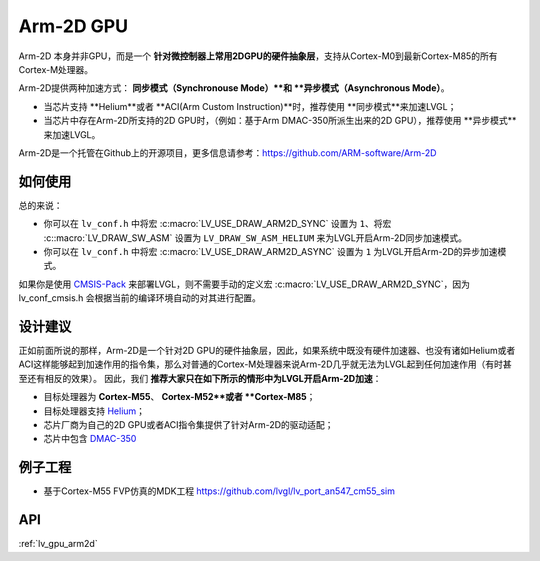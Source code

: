 ==========
Arm-2D GPU
==========

Arm-2D 本身并非GPU，而是一个 **针对微控制器上常用2DGPU的硬件抽象层**，支持从Cortex-M0到最新Cortex-M85的所有Cortex-M处理器。

Arm-2D提供两种加速方式： **同步模式（Synchronouse Mode）**和 **异步模式（Asynchronous Mode）**。

- 当芯片支持 **Helium**或者 **ACI(Arm Custom Instruction)**时，推荐使用 **同步模式**来加速LVGL；
- 当芯片中存在Arm-2D所支持的2D GPU时，（例如：基于Arm DMAC-350所派生出来的2D GPU），推荐使用 **异步模式**来加速LVGL。


Arm-2D是一个托管在Github上的开源项目，更多信息请参考：https://github.com/ARM-software/Arm-2D

如何使用
*******

总的来说：

- 你可以在 ``lv_conf.h`` 中将宏 :c:macro:`LV_USE_DRAW_ARM2D_SYNC` 设置为 ``1``、将宏 :c::macro:`LV_DRAW_SW_ASM` 设置为 ``LV_DRAW_SW_ASM_HELIUM`` 来为LVGL开启Arm-2D同步加速模式。
- 你可以在 ``lv_conf.h`` 中将宏 :c:macro:`LV_USE_DRAW_ARM2D_ASYNC` 设置为 ``1`` 为LVGL开启Arm-2D的异步加速模式。

如果你是使用 `CMSIS-Pack <https://github.com/lvgl/lvgl/tree/master/env_support/cmsis-pack>`__ 来部署LVGL，则不需要手动的定义宏 :c:macro:`LV_USE_DRAW_ARM2D_SYNC`，因为 lv_conf_cmsis.h 会根据当前的编译环境自动的对其进行配置。


设计建议
*******

正如前面所说的那样，Arm-2D是一个针对2D GPU的硬件抽象层，因此，如果系统中既没有硬件加速器、也没有诸如Helium或者ACI这样能够起到加速作用的指令集，那么对普通的Cortex-M处理器来说Arm-2D几乎就无法为LVGL起到任何加速作用（有时甚至还有相反的效果）。
因此，我们 **推荐大家只在如下所示的情形中为LVGL开启Arm-2D加速**：
    
- 目标处理器为 **Cortex-M55**、 **Cortex-M52**或者 **Cortex-M85**；
- 目标处理器支持 `Helium <https://developer.arm.com/documentation/102102/0103/?lang=en>`__；
- 芯片厂商为自己的2D GPU或者ACI指令集提供了针对Arm-2D的驱动适配；
- 芯片中包含 `DMAC-350 <https://community.arm.com/arm-community-blogs/b/internet-of-things-blog/posts/arm-corelink-dma-350-next-generation-direct-memory-access-for-endpoint-ai>`__

例子工程
*******

- 基于Cortex-M55 FVP仿真的MDK工程 `<https://github.com/lvgl/lv_port_an547_cm55_sim>`__


API
***

:ref:`lv_gpu_arm2d`

